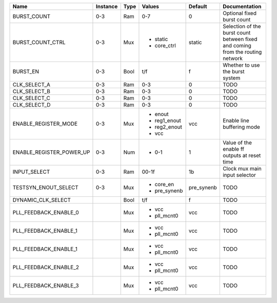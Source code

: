 +--------------------------+----------+------+--------------+------------+--------------------------------------------------------------------------------+
|                     Name | Instance | Type |       Values |    Default |                                                                  Documentation |
+==========================+==========+======+==============+============+================================================================================+
|              BURST_COUNT |      0-3 |  Ram |          0-7 |          0 |                                                     Optional fixed burst count |
+--------------------------+----------+------+--------------+------------+--------------------------------------------------------------------------------+
|         BURST_COUNT_CTRL |      0-3 |  Mux | - static     |     static | Selection of the burst count between fixed and coming from the routing network |
|                          |          |      | - core_ctrl  |            |                                                                                |
+--------------------------+----------+------+--------------+------------+--------------------------------------------------------------------------------+
|                 BURST_EN |      0-3 | Bool |          t/f |          f |                                                Whether to use the burst system |
+--------------------------+----------+------+--------------+------------+--------------------------------------------------------------------------------+
|             CLK_SELECT_A |      0-3 |  Ram |          0-3 |          0 |                                                                           TODO |
+--------------------------+----------+------+--------------+------------+--------------------------------------------------------------------------------+
|             CLK_SELECT_B |      0-3 |  Ram |          0-3 |          0 |                                                                           TODO |
+--------------------------+----------+------+--------------+------------+--------------------------------------------------------------------------------+
|             CLK_SELECT_C |      0-3 |  Ram |          0-3 |          0 |                                                                           TODO |
+--------------------------+----------+------+--------------+------------+--------------------------------------------------------------------------------+
|             CLK_SELECT_D |      0-3 |  Ram |          0-3 |          0 |                                                                           TODO |
+--------------------------+----------+------+--------------+------------+--------------------------------------------------------------------------------+
|     ENABLE_REGISTER_MODE |      0-3 |  Mux | - enout      |        vcc |                                                     Enable line buffering mode |
|                          |          |      | - reg1_enout |            |                                                                                |
|                          |          |      | - reg2_enout |            |                                                                                |
|                          |          |      | - vcc        |            |                                                                                |
+--------------------------+----------+------+--------------+------------+--------------------------------------------------------------------------------+
| ENABLE_REGISTER_POWER_UP |      0-3 |  Num | - 0-1        |          1 |                                   Value of the enable ff outputs at reset time |
+--------------------------+----------+------+--------------+------------+--------------------------------------------------------------------------------+
|             INPUT_SELECT |      0-3 |  Ram |        00-1f |         1b |                                                  Clock mux main input selector |
+--------------------------+----------+------+--------------+------------+--------------------------------------------------------------------------------+
|     TESTSYN_ENOUT_SELECT |      0-3 |  Mux | - core_en    | pre_synenb |                                                                           TODO |
|                          |          |      | - pre_synenb |            |                                                                                |
+--------------------------+----------+------+--------------+------------+--------------------------------------------------------------------------------+
|       DYNAMIC_CLK_SELECT |          | Bool |          t/f |          f |                                                                           TODO |
+--------------------------+----------+------+--------------+------------+--------------------------------------------------------------------------------+
|    PLL_FEEDBACK_ENABLE_0 |          |  Mux | - vcc        |        vcc |                                                                           TODO |
|                          |          |      | - pll_mcnt0  |            |                                                                                |
+--------------------------+----------+------+--------------+------------+--------------------------------------------------------------------------------+
|    PLL_FEEDBACK_ENABLE_1 |          |  Mux | - vcc        |        vcc |                                                                           TODO |
|                          |          |      | - pll_mcnt0  |            |                                                                                |
+--------------------------+----------+------+--------------+------------+--------------------------------------------------------------------------------+
|    PLL_FEEDBACK_ENABLE_1 |          |  Mux | - vcc        |        vcc |                                                                           TODO |
|                          |          |      | - pll_mcnt0  |            |                                                                                |
+--------------------------+----------+------+--------------+------------+--------------------------------------------------------------------------------+
|    PLL_FEEDBACK_ENABLE_2 |          |  Mux | - vcc        |        vcc |                                                                           TODO |
|                          |          |      | - pll_mcnt0  |            |                                                                                |
+--------------------------+----------+------+--------------+------------+--------------------------------------------------------------------------------+
|    PLL_FEEDBACK_ENABLE_3 |          |  Mux | - vcc        |        vcc |                                                                           TODO |
|                          |          |      | - pll_mcnt0  |            |                                                                                |
+--------------------------+----------+------+--------------+------------+--------------------------------------------------------------------------------+
